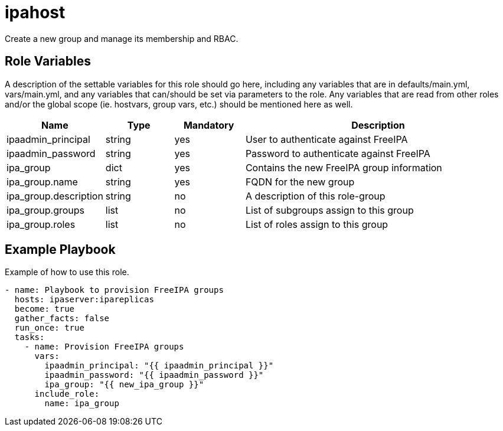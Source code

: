 = ipahost

Create a new group and manage its membership and RBAC.

== Role Variables

A description of the settable variables for this role should go here, including any variables that are in defaults/main.yml, vars/main.yml, and any variables that can/should be set via parameters to the role. Any variables that are read from other roles and/or the global scope (ie. hostvars, group vars, etc.) should be mentioned here as well.

[cols="1,1,1,4",align="center",options="header",]
|===
| *Name*                     | *Type* | *Mandatory* | *Description*
| ipaadmin_principal         | string | yes         | User to authenticate against FreeIPA
| ipaadmin_password          | string | yes         | Password to authenticate against FreeIPA
| ipa_group                  | dict   | yes         | Contains the new FreeIPA group information
| ipa_group.name             | string | yes         | FQDN for the new group
| ipa_group.description      | string | no          | A description of this role-group
| ipa_group.groups           | list   | no          | List of subgroups assign to this group
| ipa_group.roles            | list   | no          | List of roles assign to this group
|===

== Example Playbook

Example of how to use this role.

[source,yaml]
----
- name: Playbook to provision FreeIPA groups
  hosts: ipaserver:ipareplicas
  become: true
  gather_facts: false
  run_once: true
  tasks:
    - name: Provision FreeIPA groups
      vars:
        ipaadmin_principal: "{{ ipaadmin_principal }}"
        ipaadmin_password: "{{ ipaadmin_password }}"
        ipa_group: "{{ new_ipa_group }}"
      include_role:
        name: ipa_group
----

